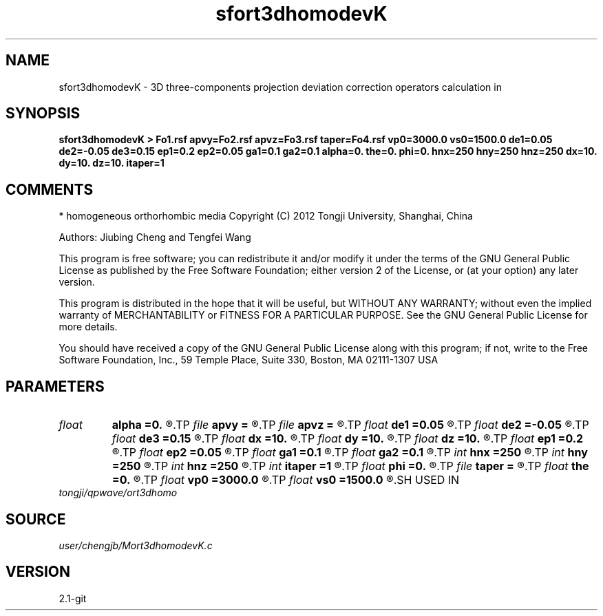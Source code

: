 .TH sfort3dhomodevK 1  "APRIL 2019" Madagascar "Madagascar Manuals"
.SH NAME
sfort3dhomodevK \- 3D three-components projection deviation correction operators calculation in
.SH SYNOPSIS
.B sfort3dhomodevK > Fo1.rsf apvy=Fo2.rsf apvz=Fo3.rsf taper=Fo4.rsf vp0=3000.0 vs0=1500.0 de1=0.05 de2=-0.05 de3=0.15 ep1=0.2 ep2=0.05 ga1=0.1 ga2=0.1 alpha=0. the=0. phi=0. hnx=250 hny=250 hnz=250 dx=10. dy=10. dz=10. itaper=1
.SH COMMENTS
* homogeneous orthorhombic media
Copyright (C) 2012 Tongji University, Shanghai, China 

Authors: Jiubing Cheng and Tengfei Wang 

This program is free software; you can redistribute it and/or modify
it under the terms of the GNU General Public License as published by
the Free Software Foundation; either version 2 of the License, or
(at your option) any later version.

This program is distributed in the hope that it will be useful,
but WITHOUT ANY WARRANTY; without even the implied warranty of
MERCHANTABILITY or FITNESS FOR A PARTICULAR PURPOSE.  See the
GNU General Public License for more details.

You should have received a copy of the GNU General Public License
along with this program; if not, write to the Free Software
Foundation, Inc., 59 Temple Place, Suite 330, Boston, MA  02111-1307  USA

.SH PARAMETERS
.PD 0
.TP
.I float  
.B alpha
.B =0.
.R  
.TP
.I file   
.B apvy
.B =
.R  	auxiliary output file name
.TP
.I file   
.B apvz
.B =
.R  	auxiliary output file name
.TP
.I float  
.B de1
.B =0.05
.R  
.TP
.I float  
.B de2
.B =-0.05
.R  
.TP
.I float  
.B de3
.B =0.15
.R  
.TP
.I float  
.B dx
.B =10.
.R  
.TP
.I float  
.B dy
.B =10.
.R  
.TP
.I float  
.B dz
.B =10.
.R  
.TP
.I float  
.B ep1
.B =0.2
.R  
.TP
.I float  
.B ep2
.B =0.05
.R  
.TP
.I float  
.B ga1
.B =0.1
.R  
.TP
.I float  
.B ga2
.B =0.1
.R  
.TP
.I int    
.B hnx
.B =250
.R  
.TP
.I int    
.B hny
.B =250
.R  
.TP
.I int    
.B hnz
.B =250
.R  
.TP
.I int    
.B itaper
.B =1
.R  
.TP
.I float  
.B phi
.B =0.
.R  
.TP
.I file   
.B taper
.B =
.R  	auxiliary output file name
.TP
.I float  
.B the
.B =0.
.R  
.TP
.I float  
.B vp0
.B =3000.0
.R  
.TP
.I float  
.B vs0
.B =1500.0
.R  
.SH USED IN
.TP
.I tongji/qpwave/ort3dhomo
.SH SOURCE
.I user/chengjb/Mort3dhomodevK.c
.SH VERSION
2.1-git
